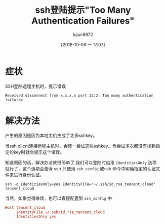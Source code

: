 #+TITLE: ssh登陆提示"Too Many Authentication Failures"
#+AUTHOR: lujun9972
#+TAGS: 异闻录
#+DATE: [2018-10-08 一 17:07]
#+LANGUAGE:  zh-CN
#+OPTIONS:  H:6 num:nil toc:t \n:nil ::t |:t ^:nil -:nil f:t *:t <:nil

* 症状
SSH登陆远程主机时，提示错误
#+BEGIN_EXAMPLE
  Received disconnect from x.x.x.x port 22:2: Too many authentication failures
#+END_EXAMPLE


* 解决方法
产生的原因是因为本地主机生成了太多sshkey。

当ssh client连接远程主机时，会逐一尝试这些sshkey。当尝试多次都没有找到指定的key时就会提示这个错误。

知道原因的话，解决办法就很简单了,我们可以登陆时启用 =IdentitiesOnly= 选项就行了，这个选项会告诉 ssh 只使用 =ssh_config= 或ssh 命令中明确指定的认证文件来进行身份认证。
#+BEGIN_SRC shell
  ssh -o IdentitiesOnly=yes IdentityFile="~/.ssh/id_rsa_tencent_cloud" tencent_cloud
#+END_SRC

当然，如果觉得麻烦，也可以直接配置到 =ssh_config= 中
#+BEGIN_SRC conf
  Host tencent_cloud
       IdentityFile ~/.ssh/id_rsa_tencent_cloud
       IdentitiesOnly yes
#+END_SRC
